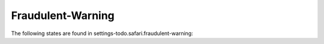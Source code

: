 Fraudulent-Warning
==================

The following states are found in settings-todo.safari.fraudulent-warning:

.. contents::
   :local:



